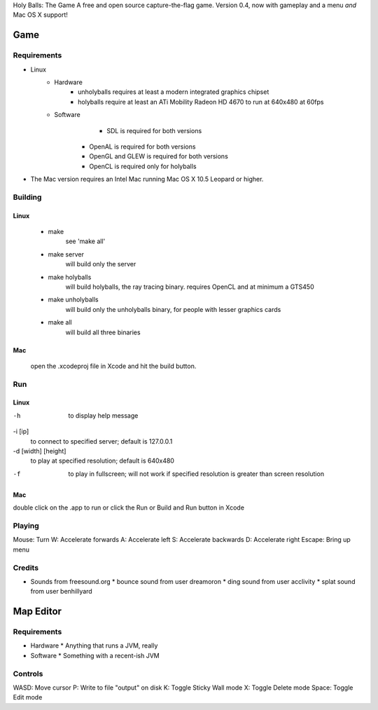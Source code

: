 Holy Balls: The Game
A free and open source capture-the-flag game.
Version 0.4, now with gameplay and a menu *and* Mac OS X support!

Game
====

Requirements
------------
* Linux
	- Hardware
		+ unholyballs requires at least a modern integrated graphics chipset
		+ holyballs require at least an ATi Mobility Radeon HD 4670 to run at 640x480 at 60fps
	- Software
		+ SDL is required for both versions
	    + OpenAL is required for both versions
	    + OpenGL and GLEW is required for both versions
	    + OpenCL is required only for holyballs
* The Mac version requires an Intel Mac running Mac OS X 10.5 Leopard or higher.

Building
--------
Linux
~~~~~
	- make
		see 'make all'

	- make server
		will build only the server

	- make holyballs
		will build holyballs, the ray tracing binary. requires OpenCL and at minimum a GTS450

	- make unholyballs
		will build only the unholyballs binary, for people with lesser graphics cards

	- make all
		will build all three binaries

Mac 
~~~
	open the .xcodeproj file in Xcode and hit the build button.

Run
---
Linux
~~~~~
-h
	to display help message

-i [ip]
	to connect to specified server; default is 127.0.0.1

-d [width] [height]
	to play at specified resolution; default is 640x480

-f
	to play in fullscreen; will not work if specified resolution is greater than screen resolution

Mac
~~~
double click on the .app to run or click the Run or Build and Run button in Xcode

Playing
-------
Mouse: Turn
W: Accelerate forwards
A: Accelerate left
S: Accelerate backwards
D: Accelerate right
Escape: Bring up menu

Credits
-------
* Sounds from freesound.org
  * bounce sound from user dreamoron
  * ding sound from user acclivity
  * splat sound from user benhillyard

Map Editor
==========

Requirements
------------
* Hardware
  * Anything that runs a JVM, really
* Software
  * Something with a recent-ish JVM

Controls
--------
WASD: Move cursor
P: Write to file "output" on disk
K: Toggle Sticky Wall mode
X: Toggle Delete mode
Space: Toggle Edit mode

